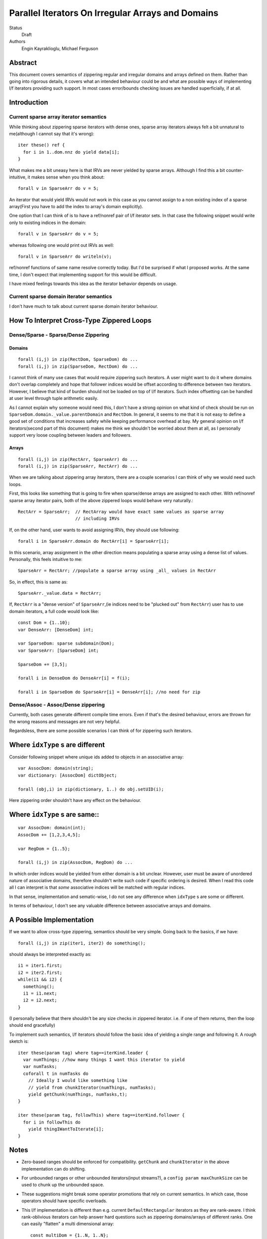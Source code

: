 Parallel Iterators On Irregular Arrays and Domains
==================================================

Status
  Draft

Authors
  Engin Kayraklioglu,
  Michael Ferguson

Abstract
--------

This document covers semantics of zippering regular and irregular domains and
arrays defined on them. Rather than going into rigorous details, it covers
what an intended behaviour could be and what are possible ways of implementing
l/f iterators providing such support. In most cases error/bounds checking issues
are handled superficially, if at all.

Introduction
------------

Current sparse array iterator semantics
+++++++++++++++++++++++++++++++++++++++

While thinking about zippering sparse iterators with dense ones, sparse array
iterators always felt a bit unnatural to me(although I cannot say that it's
wrong)::

    iter these() ref {
      for i in 1..dom.nnz do yield data[i];
    }

What makes me a bit uneasy here is that IRVs are never yielded by sparse arrays.
Although I find this a bit counter-intuitive, it makes sense when you think
about::

  forall v in SparseArr do v = 5;

An iterator that would yield IRVs would not work in this case as you cannot
assign to a non existing index of a sparse array(First you have to add the index
to array's domain explicitly).

One option that I can think of is to have a ref/nonref pair of l/f iterator
sets. In that case the following snippet would write only to existing indices in
the domain::

  forall v in SparseArr do v = 5;

whereas following one would print out IRVs as well::

  forall v in SparseArr do writeln(v);

ref/nonref functions of same name resolve correctly today. But I'd be surprised
if what I proposed works. At the same time, I don't expect that implementing
support for this would be difficult.

I have mixed feelings towards this idea as the iterator behavior depends on
usage.

Current sparse domain iterator semantics
++++++++++++++++++++++++++++++++++++++++

I don't have much to talk about current sparse domain iterator behaviour.

How To Interpret Cross-Type Zippered Loops
------------------------------------------

Dense/Sparse - Sparse/Dense Zippering
+++++++++++++++++++++++++++++++++++++

Domains
_______

::

  forall (i,j) in zip(RectDom, SparseDom) do ...
  forall (i,j) in zip(SparseDom, RectDom) do ...

I cannot think of many use cases that would require zippering such iterators. A
user might want to do it where domains don't overlap completely and hope that
follower indices would be offset according to difference between two iterators.
However, I believe that kind of burden should not be loaded on top of l/f
iterators. Such index offsetting can be handled at user level through tuple
arithmetic easily.

As I cannot explain why someone would need this, I don't have a strong opinion
on what kind of check should be run on ``SparseDom.domain._value.parentDomain`` and
``RectDom``. In general, it seems to me that it is not easy to define a good set of
conditions that increases safety while keeping performance overhead at bay. My
general opinion on l/f iterators(second part of this document) makes me think we
shouldn't be worried about them at all, as I personally support very loose
coupling between leaders and followers.

Arrays
______

::

  forall (i,j) in zip(RectArr, SparseArr) do ...
  forall (i,j) in zip(SparseArr, RectArr) do ...

When we are talking about zippering array iterators, there are a couple scenarios
I can think of why we would need such loops.

First, this looks like something that is going to fire when sparse/dense arrays
are assigned to each other. With ref/nonref sparse array iterator pairs, both of
the above zippered loops would behave very naturally.::

  RectArr = SparseArr;  // RectArray would have exact same values as sparse array
                        // including IRVs

If, on the other hand, user wants to avoid assigning IRVs, they should use
following::

  forall i in SparseArr.domain do RectArr[i] = SparseArr[i];

In this scenario, array assignment in the other direction means populating a
sparse array using a dense list of values. Personally, this feels intuitive to
me::

    SparseArr = RectArr; //populate a sparse array using _all_ values in RectArr

So, in effect, this is same as::

  SparseArr._value.data = RectArr;


If, ``RectArr`` is a "dense version" of ``SparseArr``,(ie indices need to be
"plucked out" from ``RectArr``) user has to use domain iterators, a full code
would look like::

  const Dom = {1..10};
  var DenseArr: [DenseDom] int;

  var SparseDom: sparse subdomain(Dom);
  var SparseArr: [SparseDom] int;

  SparseDom += [3,5];

  forall i in DenseDom do DenseArr[i] = f(i);

  forall i in SparseDom do SparseArr[i] = DenseArr[i]; //no need for zip

Dense/Assoc - Assoc/Dense zippering
+++++++++++++++++++++++++++++++++++

Currently, both cases generate different compile time errors. Even if that's the
desired behaviour, errors are thrown for the wrong reasons and messages are not
very helpful.

Regardsless, there are some possible scenarios I can think of for zippering such
iterators.

Where ``idxType`` s are different
---------------------------------

Consider following snippet where unique ids added to objects in an associative
array::

  var AssocDom: domain(string);
  var dictionary: [AssocDom] dictObject;

  forall (obj,i) in zip(dictionary, 1..) do obj.setUID(i);

Here zippering order shouldn't have any effect on the behaviour.

Where ``idxType`` s are same::
------------------------------

::

  var AssocDom: domain(int);
  AssocDom += [1,2,3,4,5];

  var RegDom = {1..5};

  forall (i,j) in zip(AssocDom, RegDom) do ...

In which order indices would be yielded from either domain is a bit unclear.
However, user must be aware of unordered nature of associative domains, therefore
shouldn't write such code if specific ordering is desired. When I read this code
all I can interpret is that *some* associative indices will be matched with
regular indices.

In that sense, implementation and sematic-wise, I do not see any difference when
``idxType`` s are some or different.

In terms of behaviour, I don't see any valuable difference between associative
arrays and domains.

A Possible Implementation
-------------------------

If we want to allow cross-type zippering, semantics should be very simple. Going
back to the basics, if we have::

  forall (i,j) in zip(iter1, iter2) do something();

should always be interpreted exactly as::

  i1 = iter1.first;
  i2 = iter2.first;
  while(i1 && i2) {
    something();
    i1 = i1.next;
    i2 = i2.next;
  }

(I personally believe that there shouldn't be any size checks in zippered
iterator. i.e. if one of them returns, then the loop should end gracefully)

To implement such semantics, l/f iterators should follow the basic idea of
yielding a single range and following it. A rough sketch is::

  iter these(param tag) where tag==iterKind.leader {
    var numThings; //how many things I want this iterator to yield
    var numTasks;
    coforall t in numTasks do
      // Ideally I would like something like
      // yield from chunkIterator(numThings, numTasks);
      yield getChunk(numThings, numTasks,t);
  }

  iter these(param tag, followThis) where tag==iterKind.follower {
    for i in followThis do
      yield thingIWantToIterate[i];
  }

Notes
-----

- Zero-based ranges should be enforced for compatibility. ``getChunk`` and
  ``chunkIterator`` in the above implementation can do shifting.

- For unbounded ranges or other unbounded iterators(input streams?), a ``config
  param maxChunkSize`` can be used to chunk up the unbounded space.

- These suggestions might break some operator promotions that rely on current
  semantics. In which case, those operators should have specific overloads.

- This l/f implementation is different than e.g. current ``DefaultRectangular``
  iterators as they are rank-aware. I think rank-oblivious iterators can help
  answer hard questions such as zippering domains/arrays of different ranks. One
  can easily "flatten" a multi dimensional array::

    const multiDom = {1..N, 1..N};
    const singleDom = {1..N**2};

    forall (i,j) in zip(multiDom,singleDom) do singleArr[j] = multiArr[i];
    // or even
    forall (s,m) in (singleDimArr, multiDimArr) do s = m;

  Note that the order of zippered iterators should not matter.

- I don't have a strong opinion on exactly what should be yielded by leader. A
  single range should suffice to provide basic functionality. However, we might
  want to pass additional data for checking. e.g. ``numElems`` for halting if
  ``boundsCheck==true``

  Best approach I can think of is having a record in the internal modules with
  fields that cover the bare minimums of desired functionality. Then, most
  common internal leaders should yield variables of that record type. If more
  *exotic* behaviour is desired, a child record can be implemented. This would
  allow those exotic iterators to be zippered with standard ones. When *exotic*
  behaviour is desired, such iterator should be the leader. If an *exotic*
  follower follows a standard leader, it can be detected through type system or
  metaprogramming. After that follower can chose to (1) change its behaviour (2)
  generate a compile time error.

